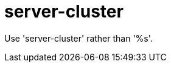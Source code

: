 :navtitle: server-cluster
:keywords: reference, rule, server-cluster

= server-cluster

Use 'server-cluster' rather than '%s'.



